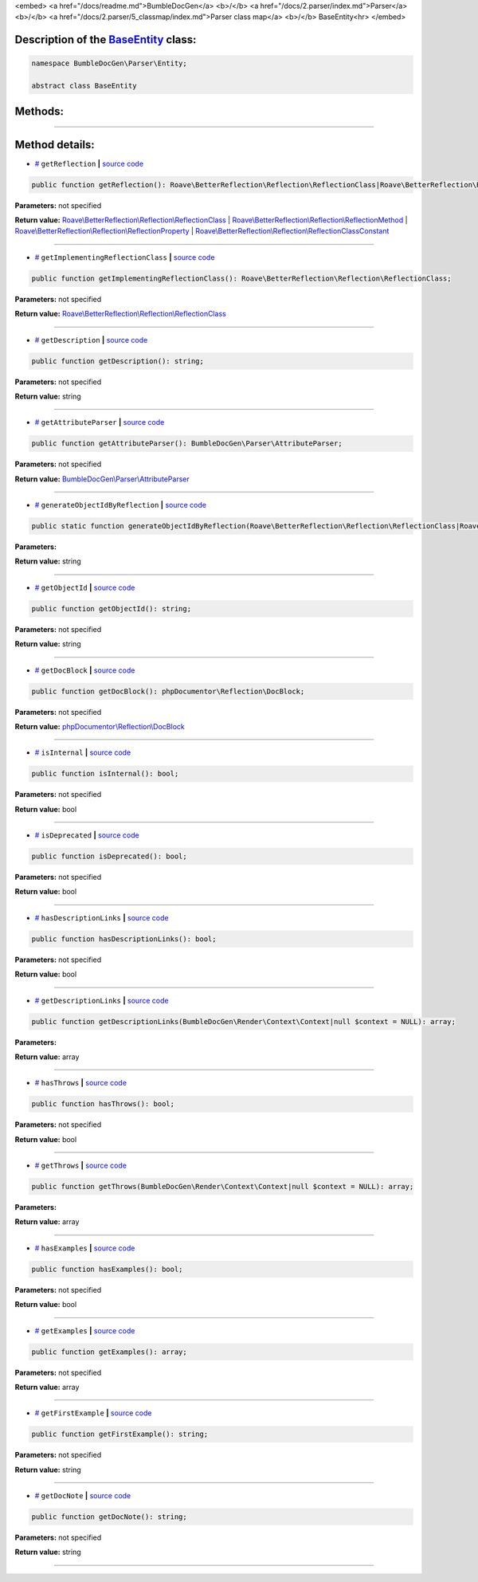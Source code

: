<embed> <a href="/docs/readme.md">BumbleDocGen</a> <b>/</b> <a href="/docs/2.parser/index.md">Parser</a> <b>/</b> <a href="/docs/2.parser/5_classmap/index.md">Parser class map</a> <b>/</b> BaseEntity<hr> </embed>

Description of the `BaseEntity </BumbleDocGen/Parser/Entity/BaseEntity.php>`_ class:
-----------------------






.. code-block:: php

    namespace BumbleDocGen\Parser\Entity;

    abstract class BaseEntity









Methods:
-----------------------



.. raw:: html

  <ol>
                <li><a href="#mgetreflection">getReflection</a> </li>
                <li><a href="#mgetimplementingreflectionclass">getImplementingReflectionClass</a> </li>
                <li><a href="#mgetdescription">getDescription</a> </li>
                <li><a href="#mgetattributeparser">getAttributeParser</a> </li>
                <li><a href="#mgenerateobjectidbyreflection">generateObjectIdByReflection</a> </li>
                <li><a href="#mgetobjectid">getObjectId</a> </li>
                <li><a href="#mgetdocblock">getDocBlock</a> </li>
                <li><a href="#misinternal">isInternal</a> </li>
                <li><a href="#misdeprecated">isDeprecated</a> </li>
                <li><a href="#mhasdescriptionlinks">hasDescriptionLinks</a> </li>
                <li><a href="#mgetdescriptionlinks">getDescriptionLinks</a> </li>
                <li><a href="#mhasthrows">hasThrows</a> </li>
                <li><a href="#mgetthrows">getThrows</a> </li>
                <li><a href="#mhasexamples">hasExamples</a> </li>
                <li><a href="#mgetexamples">getExamples</a> </li>
                <li><a href="#mgetfirstexample">getFirstExample</a> </li>
                <li><a href="#mgetdocnote">getDocNote</a> </li>
        </ol>










--------------------




Method details:
-----------------------



.. _mgetreflection:

* `# <mgetreflection_>`_  ``getReflection``   **|** `source code </BumbleDocGen/Parser/Entity/BaseEntity.php#L33>`_
.. code-block:: php

        public function getReflection(): Roave\BetterReflection\Reflection\ReflectionClass|Roave\BetterReflection\Reflection\ReflectionMethod|Roave\BetterReflection\Reflection\ReflectionProperty|Roave\BetterReflection\Reflection\ReflectionClassConstant;




**Parameters:** not specified


**Return value:** `Roave\\BetterReflection\\Reflection\\ReflectionClass </vendor/roave/better-reflection/src/Reflection/ReflectionClass\.php>`_ | `Roave\\BetterReflection\\Reflection\\ReflectionMethod </vendor/roave/better-reflection/src/Reflection/ReflectionMethod\.php>`_ | `Roave\\BetterReflection\\Reflection\\ReflectionProperty </vendor/roave/better-reflection/src/Reflection/ReflectionProperty\.php>`_ | `Roave\\BetterReflection\\Reflection\\ReflectionClassConstant </vendor/roave/better-reflection/src/Reflection/ReflectionClassConstant\.php>`_

________

.. _mgetimplementingreflectionclass:

* `# <mgetimplementingreflectionclass_>`_  ``getImplementingReflectionClass``   **|** `source code </BumbleDocGen/Parser/Entity/BaseEntity.php#L35>`_
.. code-block:: php

        public function getImplementingReflectionClass(): Roave\BetterReflection\Reflection\ReflectionClass;




**Parameters:** not specified


**Return value:** `Roave\\BetterReflection\\Reflection\\ReflectionClass </vendor/roave/better-reflection/src/Reflection/ReflectionClass\.php>`_

________

.. _mgetdescription:

* `# <mgetdescription_>`_  ``getDescription``   **|** `source code </BumbleDocGen/Parser/Entity/BaseEntity.php#L41>`_
.. code-block:: php

        public function getDescription(): string;




**Parameters:** not specified


**Return value:** string

________

.. _mgetattributeparser:

* `# <mgetattributeparser_>`_  ``getAttributeParser``   **|** `source code </BumbleDocGen/Parser/Entity/BaseEntity.php#L43>`_
.. code-block:: php

        public function getAttributeParser(): BumbleDocGen\Parser\AttributeParser;




**Parameters:** not specified


**Return value:** `BumbleDocGen\\Parser\\AttributeParser </BumbleDocGen/Parser/AttributeParser\.php>`_

________

.. _mgenerateobjectidbyreflection:

* `# <mgenerateobjectidbyreflection_>`_  ``generateObjectIdByReflection``   **|** `source code </BumbleDocGen/Parser/Entity/BaseEntity.php#L48>`_
.. code-block:: php

        public static function generateObjectIdByReflection(Roave\BetterReflection\Reflection\ReflectionClass|Roave\BetterReflection\Reflection\ReflectionMethod|Roave\BetterReflection\Reflection\ReflectionProperty|Roave\BetterReflection\Reflection\ReflectionClassConstant $reflection): string;




**Parameters:**

.. raw:: html

    <table>
    <thead>
    <tr>
        <th>Name</th>
        <th>Type</th>
        <th>Description</th>
    </tr>
    </thead>
    <tbody>
            <tr>
            <td>$reflection</td>
            <td><a href='/vendor/roave/better-reflection/src/Reflection/ReflectionClass.php'>Roave\BetterReflection\Reflection\ReflectionClass</a> | <a href='/vendor/roave/better-reflection/src/Reflection/ReflectionMethod.php'>Roave\BetterReflection\Reflection\ReflectionMethod</a> | <a href='/vendor/roave/better-reflection/src/Reflection/ReflectionProperty.php'>Roave\BetterReflection\Reflection\ReflectionProperty</a> | <a href='/vendor/roave/better-reflection/src/Reflection/ReflectionClassConstant.php'>Roave\BetterReflection\Reflection\ReflectionClassConstant</a></td>
            <td>-</td>
        </tr>
        </tbody>
    </table>


**Return value:** string

________

.. _mgetobjectid:

* `# <mgetobjectid_>`_  ``getObjectId``   **|** `source code </BumbleDocGen/Parser/Entity/BaseEntity.php#L56>`_
.. code-block:: php

        public function getObjectId(): string;




**Parameters:** not specified


**Return value:** string

________

.. _mgetdocblock:

* `# <mgetdocblock_>`_  ``getDocBlock``   **|** `source code </BumbleDocGen/Parser/Entity/BaseEntity.php#L77>`_
.. code-block:: php

        public function getDocBlock(): phpDocumentor\Reflection\DocBlock;




**Parameters:** not specified


**Return value:** `phpDocumentor\\Reflection\\DocBlock </vendor/phpdocumentor/reflection-docblock/src/DocBlock\.php>`_

________

.. _misinternal:

* `# <misinternal_>`_  ``isInternal``   **|** `source code </BumbleDocGen/Parser/Entity/BaseEntity.php#L88>`_
.. code-block:: php

        public function isInternal(): bool;




**Parameters:** not specified


**Return value:** bool

________

.. _misdeprecated:

* `# <misdeprecated_>`_  ``isDeprecated``   **|** `source code </BumbleDocGen/Parser/Entity/BaseEntity.php#L100>`_
.. code-block:: php

        public function isDeprecated(): bool;




**Parameters:** not specified


**Return value:** bool

________

.. _mhasdescriptionlinks:

* `# <mhasdescriptionlinks_>`_  ``hasDescriptionLinks``   **|** `source code </BumbleDocGen/Parser/Entity/BaseEntity.php#L112>`_
.. code-block:: php

        public function hasDescriptionLinks(): bool;




**Parameters:** not specified


**Return value:** bool

________

.. _mgetdescriptionlinks:

* `# <mgetdescriptionlinks_>`_  ``getDescriptionLinks``   **|** `source code </BumbleDocGen/Parser/Entity/BaseEntity.php#L133>`_
.. code-block:: php

        public function getDescriptionLinks(BumbleDocGen\Render\Context\Context|null $context = NULL): array;




**Parameters:**

.. raw:: html

    <table>
    <thead>
    <tr>
        <th>Name</th>
        <th>Type</th>
        <th>Description</th>
    </tr>
    </thead>
    <tbody>
            <tr>
            <td>$context</td>
            <td><a href='/BumbleDocGen/Render/Context/Context.php'>BumbleDocGen\Render\Context\Context</a> | null</td>
            <td>-</td>
        </tr>
        </tbody>
    </table>


**Return value:** array

________

.. _mhasthrows:

* `# <mhasthrows_>`_  ``hasThrows``   **|** `source code </BumbleDocGen/Parser/Entity/BaseEntity.php#L234>`_
.. code-block:: php

        public function hasThrows(): bool;




**Parameters:** not specified


**Return value:** bool

________

.. _mgetthrows:

* `# <mgetthrows_>`_  ``getThrows``   **|** `source code </BumbleDocGen/Parser/Entity/BaseEntity.php#L243>`_
.. code-block:: php

        public function getThrows(BumbleDocGen\Render\Context\Context|null $context = NULL): array;




**Parameters:**

.. raw:: html

    <table>
    <thead>
    <tr>
        <th>Name</th>
        <th>Type</th>
        <th>Description</th>
    </tr>
    </thead>
    <tbody>
            <tr>
            <td>$context</td>
            <td><a href='/BumbleDocGen/Render/Context/Context.php'>BumbleDocGen\Render\Context\Context</a> | null</td>
            <td>-</td>
        </tr>
        </tbody>
    </table>


**Return value:** array

________

.. _mhasexamples:

* `# <mhasexamples_>`_  ``hasExamples``   **|** `source code </BumbleDocGen/Parser/Entity/BaseEntity.php#L291>`_
.. code-block:: php

        public function hasExamples(): bool;




**Parameters:** not specified


**Return value:** bool

________

.. _mgetexamples:

* `# <mgetexamples_>`_  ``getExamples``   **|** `source code </BumbleDocGen/Parser/Entity/BaseEntity.php#L300>`_
.. code-block:: php

        public function getExamples(): array;




**Parameters:** not specified


**Return value:** array

________

.. _mgetfirstexample:

* `# <mgetfirstexample_>`_  ``getFirstExample``   **|** `source code </BumbleDocGen/Parser/Entity/BaseEntity.php#L319>`_
.. code-block:: php

        public function getFirstExample(): string;




**Parameters:** not specified


**Return value:** string

________

.. _mgetdocnote:

* `# <mgetdocnote_>`_  ``getDocNote``   **|** `source code </BumbleDocGen/Parser/Entity/BaseEntity.php#L325>`_
.. code-block:: php

        public function getDocNote(): string;




**Parameters:** not specified


**Return value:** string

________


